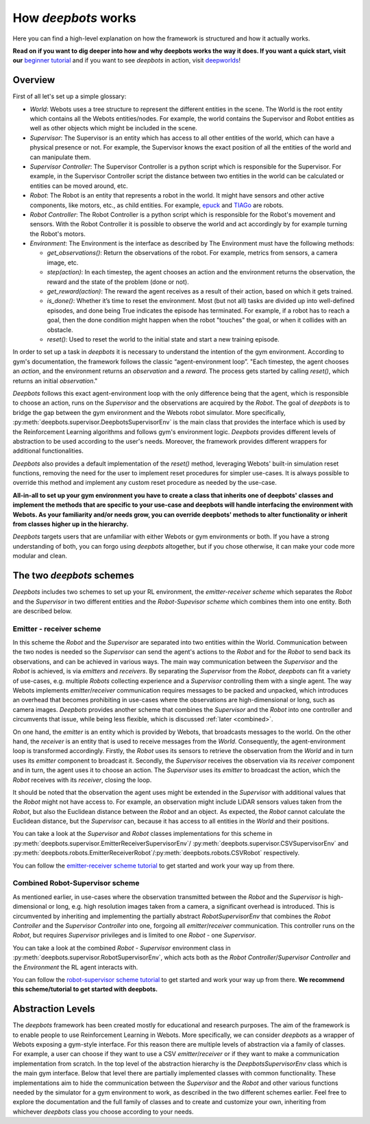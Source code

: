 How *deepbots* works
====================

Here you can find a high-level explanation on how the framework is structured
and how it actually works.

**Read on if you want to dig deeper into how and why
deepbots works the way it does. If you want a quick start, visit our**
`beginner tutorial <https://github.com/aidudezzz/deepbots-tutorials/tree/master/robotSupervisorSchemeTutorial>`_
and if you want to see *deepbots* in action, visit `deepworlds <https://github.com/aidudezzz/deepworlds>`_!

Overview
--------

First of all let's set up a simple glossary:

* `World`: Webots uses a tree structure to represent the different entities in
  the scene. The World is the root entity which contains all the
  Webots entities/nodes. For example, the world contains the Supervisor and
  Robot entities as well as other objects which might be included in the scene.

* `Supervisor`: The Supervisor is an entity which has access to all other
  entities of the world, which can have a physical presence or not. For
  example, the Supervisor knows the exact position of all the entities of the
  world and can manipulate them.

* `Supervisor Controller`: The Supervisor Controller is a python script which
  is responsible for the Supervisor. For example, in the Supervisor Controller
  script the distance between two entities in the world can be calculated or
  entities can be moved around, etc.

* `Robot`: The Robot is an entity that represents a robot in the world. It
  might have sensors and other active components, like motors, etc., as child
  entities. For example, `epuck <https://cyberbotics.com/doc/guide/epuck>`_ and
  `TIAGo <https://cyberbotics.com/doc/guide/tiago-iron>`_ are robots.

* `Robot Controller`: The Robot Controller is a python script which is
  responsible for the Robot's movement and sensors. With the Robot Controller
  it is possible to observe the world and act accordingly by for example
  turning the Robot's motors.

* `Environment`: The Environment is the interface as described by
  The Environment must have the following methods:

  * `get_observations()`: Return the observations of the robot. For example,
    metrics from sensors, a camera image, etc.

  * `step(action)`: In each timestep, the agent chooses an action and the
    environment returns the observation, the reward and the state of the
    problem (done or not).

  * `get_reward(action)`: The reward the agent receives as a result of their
    action, based on which it gets trained.

  * `is_done()`: Whether it’s time to reset the environment. Most (but not all)
    tasks are divided up into well-defined episodes, and done being True
    indicates the episode has terminated. For example, if a robot has
    to reach a goal, then the done condition might happen when the robot
    "touches" the goal, or when it collides with an obstacle.

  * `reset()`: Used to reset the world to the initial state and start a new
    training episode.


In order to set up a task in *deepbots* it is necessary to understand the
intention of the gym environment. According to gym's
documentation, the framework follows the classic “agent-environment loop”.
"Each timestep, the agent chooses an `action`, and the environment returns an
`observation` and a `reward`. The process gets started by calling `reset()`,
which returns an initial `observation`."

.. image:: https://raw.githubusercontent.com/aidudezzz/deepbots/dev/doc/img/agent_env_loop.svg
   :alt: Agent-environment loop
   :align: center

*Deepbots* follows this exact agent-environment loop with the only difference
being that the agent, which is responsible to choose an action, runs on the
`Supervisor` and the observations are acquired by the `Robot`. The goal of
*deepbots* is to bridge the gap between the gym environment and the Webots
robot simulator. More specifically,
:py:meth:`deepbots.supervisor.DeepbotsSupervisorEnv` is the main class that
provides the interface which is used by the Reinforcement Learning algorithms
and follows gym's environment logic. *Deepbots* provides different levels of
abstraction to be used according to the user's needs. Moreover, the framework
provides different wrappers for additional functionalities.

*Deepbots* also provides a default implementation of the `reset()` method,
leveraging Webots' built-in simulation reset functions, removing the need for
the user to implement reset procedures for simpler use-cases. It is always
possible to override this method and implement any custom reset procedure as
needed by the use-case.

**All-in-all to set up your gym environment you have to create a class that
inherits one of deepbots' classes and implement the methods that are specific
to your use-case and deepbots will handle interfacing the environment with
Webots. As your familiarity and/or needs grow, you can override deepbots'
methods to alter functionality or inherit from classes higher up in the
hierarchy.**

*Deepbots* targets users that are unfamiliar with either Webots or
gym environments or both. If you have a strong understanding of both, you can
forgo using *deepbots* altogether, but if you chose otherwise, it can make
your code more modular and clean.

The two *deepbots* schemes
--------------------------

*Deepbots* includes two schemes to set up your RL environment, the
`emitter-receiver scheme` which separates the `Robot` and the `Supervisor` in
two different entities and the `Robot-Supevisor scheme` which combines them
into one entity. Both are described below.

Emitter - receiver scheme
^^^^^^^^^^^^^^^^^^^^^^^^^

In this scheme the `Robot` and the `Supervisor` are separated into two entities
within the World. Communication between the two nodes is needed so the
`Supervisor` can send the agent's actions to the `Robot` and for the `Robot`
to send back its observations, and can be achieved in various ways.
The main way communication between the `Supervisor` and the `Robot` is
achieved, is via `emitters` and `receivers`. By separating the `Supervisor`
from the `Robot`, *deepbots* can fit a variety of use-cases, e.g. multiple
`Robots` collecting experience and a `Supervisor` controlling them with a
single agent. The way Webots implements `emitter`/`receiver` communication
requires messages to be packed and unpacked, which introduces an overhead that
becomes prohibiting in use-cases where the observations are high-dimensional
or long, such as camera images. *Deepbots* provides another scheme that
combines the `Supervisor` and the `Robot` into one controller and circumvents
that issue, while being less flexible, which is discussed
:ref:`later <combined>`.

.. image:: https://raw.githubusercontent.com/aidudezzz/deepbots/dev/doc/img/deepbots_overview.png
   :alt: Deepbots overview
   :align: center

On one hand, the `emitter` is an entity which is provided by Webots, that
broadcasts messages to the world. On the other hand, the `receiver` is an
entity that is used to receive messages from the `World`. Consequently, the
agent-environment loop is transformed accordingly. Firstly, the `Robot` uses
its sensors to retrieve the observation from the `World` and in turn uses its
`emitter` component to broadcast it. Secondly, the `Supervisor`
receives the observation via its `receiver` component and in turn, the agent
uses it to choose an action. The `Supervisor` uses its `emitter` to broadcast
the action, which the `Robot` receives with its `receiver`, closing the loop.

It should be noted that the observation the agent
uses might be extended in the `Supervisor` with additional values that the
`Robot` might not have access to. For example, an observation might include
LiDAR sensors values taken from the `Robot`, but also the Euclidean distance
between the `Robot` and an object. As expected, the `Robot` cannot calculate
the Euclidean distance, but the `Supervisor` can, because it has access to all
entities in the `World` and their positions.

You can take a look at the `Supervisor` and `Robot` classes implementations for
this scheme in :py:meth:`deepbots.supervisor.EmitterReceiverSupervisorEnv`/
:py:meth:`deepbots.supervisor.CSVSupervisorEnv` and
:py:meth:`deepbots.robots.EmitterReceiverRobot`/:py:meth:`deepbots.robots.CSVRobot`
respectively.

You can follow the
`emitter-receiver scheme tutorial <https://github.com/aidudezzz/deepbots-tutorials/blob/master/emitterReceiverSchemeTutorial/README.md>`_
to get started and work your way up from there.

.. image:: https://raw.githubusercontent.com/aidudezzz/deepbots/dev/doc/img/workflow_diagram.png
   :alt: Workflow diagram
   :align: center

.. _combined:

Combined Robot-Supervisor scheme
^^^^^^^^^^^^^^^^^^^^^^^^^^^^^^^^

As mentioned earlier, in use-cases where the observation transmitted between
the `Robot` and the `Supervisor` is high-dimensional or long, e.g. high
resolution images taken from a camera, a significant overhead is introduced.
This is circumvented by inheriting and implementing the partially abstract
`RobotSupervisorEnv` that combines the `Robot Controller` and the
`Supervisor Controller` into one, forgoing all `emitter`/`receiver`
communication. This controller runs on the `Robot`, but requires
`Supervisor` privileges and is limited to one `Robot` - one `Supervisor`.

You can take a look at the combined `Robot - Supervisor` environment class in
:py:meth:`deepbots.supervisor.RobotSupervisorEnv`, which acts both as the
`Robot Controller`/`Supervisor Controller` and the `Environment` the RL agent
interacts with.

You can follow the
`robot-supervisor scheme tutorial <https://github.com/aidudezzz/deepbots-tutorials/blob/master/robotSupervisorSchemeTutorial/README.md>`_
to get started and work your way up from there. **We recommend this
scheme/tutorial to get started with deepbots.**

Abstraction Levels
------------------

The *deepbots* framework has been created mostly for educational and
research purposes. The aim of the framework is to enable people to use
Reinforcement Learning in Webots. More specifically, we can consider *deepbots*
as a wrapper of Webots exposing a gym-style interface. For this reason there
are multiple levels of abstraction via a family of classes. For example, a user
can choose if they want to use a CSV `emitter`/`receiver` or if they want to
make a communication implementation from scratch. In the top level of the
abstraction hierarchy is the `DeepbotsSupervisorEnv` class which is the main
gym interface. Below that level there are partially implemented classes
with common functionality. These implementations aim to hide the communication
between the `Supervisor` and the `Robot` and other various functions needed by
the simulator for a gym environment to work, as described in the two different
schemes earlier. Feel free to explore the documentation and the full family
of classes and to create and customize your own, inheriting from whichever
*deepbots* class you choose according to your needs.